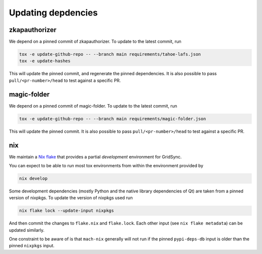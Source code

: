 Updating depdencies
-------------------

zkapauthorizer
...............

We depend on a pinned commit of zkapauthorizer.
To update to the latest commit, run

.. code:: shell

   tox -e update-github-repo -- --branch main requirements/tahoe-lafs.json
   tox -e update-hashes

This will update the pinned commit, and regenerate the pinned dependencies.
It is also possible to pass ``pull/<pr-number>/head`` to test against a specific PR.

magic-folder
............

We depend on a pinned commit of magic-folder.
To update to the latest commit, run

.. code:: shell

   tox -e update-github-repo -- --branch main requirements/magic-folder.json

This will update the pinned commit.
It is also possible to pass ``pull/<pr-number>/head`` to test against a specific PR.

nix
...

We maintain a `Nix flake <https://nixos.wiki/wiki/Flakes>`_ that provides a partial *development* environment for GridSync.

You can expect to be able to run most tox environments from within the environment provided by

.. code:: shell

   nix develop

Some development dependencies
(mostly Python and the native library dependencies of Qt)
are taken from a pinned version of nixpkgs.
To update the version of nixpkgs used run

.. code:: shell

   nix flake lock --update-input nixpkgs

And then commit the changes to ``flake.nix`` and ``flake.lock``.
Each other input (see ``nix flake metadata``) can be updated similarly.

One constraint to be aware of is that ``mach-nix`` generally will not run if the pinned ``pypi-deps-db`` input is older than the pinned ``nixpkgs`` input.
